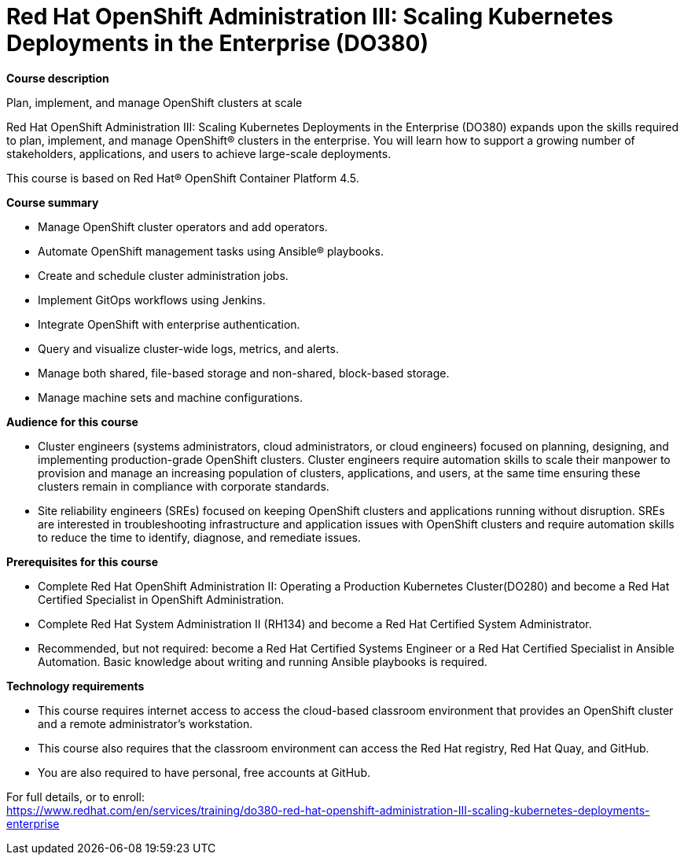 = Red Hat OpenShift Administration III: Scaling Kubernetes Deployments in the Enterprise (DO380)


*Course description*

Plan, implement, and manage OpenShift clusters at scale

Red Hat OpenShift Administration III: Scaling Kubernetes Deployments in the Enterprise (DO380) expands upon the skills required to plan, implement, and manage OpenShift(R) clusters in the enterprise.  You will learn how to support a growing number of stakeholders, applications, and users to achieve large-scale deployments.

This course is based on Red Hat(R) OpenShift Container Platform 4.5.

*Course summary*

* Manage OpenShift cluster operators and add operators.
* Automate OpenShift management tasks using Ansible(R) playbooks.
* Create and schedule cluster administration jobs.
* Implement GitOps workflows using Jenkins.
* Integrate OpenShift with enterprise authentication.
* Query and visualize cluster-wide logs, metrics, and alerts.
* Manage both shared, file-based storage and non-shared, block-based storage.
* Manage machine sets and machine configurations.

*Audience for this course*

* Cluster engineers (systems administrators, cloud administrators, or cloud engineers) focused on planning, designing, and implementing production-grade OpenShift clusters. Cluster engineers require automation skills to scale their manpower to provision and manage an increasing population of clusters, applications, and users, at the same time ensuring these clusters remain in compliance with corporate standards.
* Site reliability engineers (SREs) focused on keeping OpenShift clusters and applications running without disruption. SREs are interested in troubleshooting infrastructure and application issues with OpenShift clusters and require automation skills to reduce the time to identify, diagnose, and remediate issues.

*Prerequisites for this course*

* Complete Red Hat OpenShift Administration II: Operating a Production Kubernetes Cluster(DO280) and become a Red Hat Certified Specialist in OpenShift Administration.
* Complete Red Hat System Administration II (RH134) and become a Red Hat Certified System Administrator.
* Recommended, but not required: become a Red Hat Certified Systems Engineer or a Red Hat Certified Specialist in Ansible Automation. Basic knowledge about writing and running Ansible playbooks is required.

*Technology requirements*

* This course requires internet access to access the cloud-based classroom environment that provides an OpenShift cluster and a remote administrator’s workstation.
* This course also requires that the classroom environment can access the Red Hat registry, Red Hat Quay, and GitHub.
* You are also required to have personal, free accounts at GitHub.


For full details, or to enroll: +
https://www.redhat.com/en/services/training/do380-red-hat-openshift-administration-III-scaling-kubernetes-deployments-enterprise
